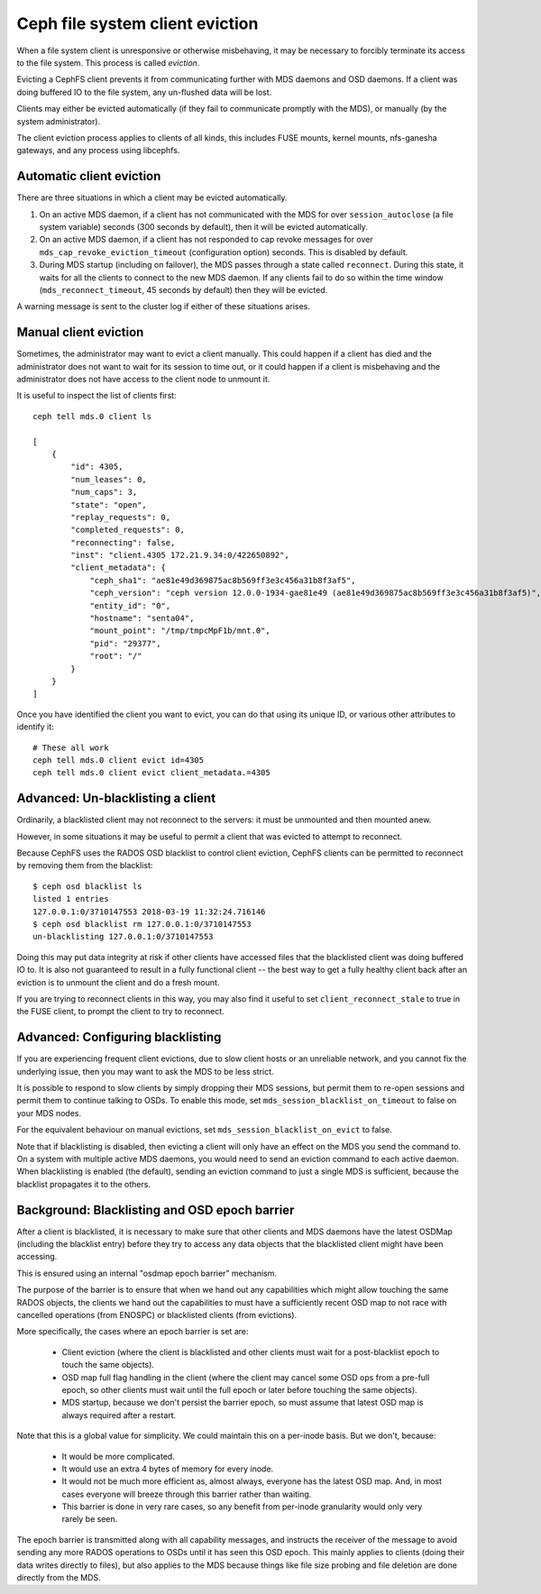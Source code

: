 
================================
Ceph file system client eviction
================================

When a file system client is unresponsive or otherwise misbehaving, it
may be necessary to forcibly terminate its access to the file system.  This
process is called *eviction*.

Evicting a CephFS client prevents it from communicating further with MDS
daemons and OSD daemons.  If a client was doing buffered IO to the file system,
any un-flushed data will be lost.

Clients may either be evicted automatically (if they fail to communicate
promptly with the MDS), or manually (by the system administrator).

The client eviction process applies to clients of all kinds, this includes
FUSE mounts, kernel mounts, nfs-ganesha gateways, and any process using
libcephfs.

Automatic client eviction
=========================

There are three situations in which a client may be evicted automatically.

#. On an active MDS daemon, if a client has not communicated with the MDS for over
   ``session_autoclose`` (a file system variable) seconds (300 seconds by
   default), then it will be evicted automatically.

#. On an active MDS daemon, if a client has not responded to cap revoke messages
   for over ``mds_cap_revoke_eviction_timeout`` (configuration option) seconds.
   This is disabled by default.

#. During MDS startup (including on failover), the MDS passes through a
   state called ``reconnect``.  During this state, it waits for all the
   clients to connect to the new MDS daemon.  If any clients fail to do
   so within the time window (``mds_reconnect_timeout``, 45 seconds by default)
   then they will be evicted.

A warning message is sent to the cluster log if either of these situations
arises.

Manual client eviction
======================

Sometimes, the administrator may want to evict a client manually.  This
could happen if a client has died and the administrator does not
want to wait for its session to time out, or it could happen if
a client is misbehaving and the administrator does not have access to
the client node to unmount it.

It is useful to inspect the list of clients first:

::

    ceph tell mds.0 client ls

    [
        {
            "id": 4305,
            "num_leases": 0,
            "num_caps": 3,
            "state": "open",
            "replay_requests": 0,
            "completed_requests": 0,
            "reconnecting": false,
            "inst": "client.4305 172.21.9.34:0/422650892",
            "client_metadata": {
                "ceph_sha1": "ae81e49d369875ac8b569ff3e3c456a31b8f3af5",
                "ceph_version": "ceph version 12.0.0-1934-gae81e49 (ae81e49d369875ac8b569ff3e3c456a31b8f3af5)",
                "entity_id": "0",
                "hostname": "senta04",
                "mount_point": "/tmp/tmpcMpF1b/mnt.0",
                "pid": "29377",
                "root": "/"
            }
        }
    ]
    


Once you have identified the client you want to evict, you can
do that using its unique ID, or various other attributes to identify it:

::
    
    # These all work
    ceph tell mds.0 client evict id=4305
    ceph tell mds.0 client evict client_metadata.=4305


Advanced: Un-blacklisting a client
==================================

Ordinarily, a blacklisted client may not reconnect to the servers: it
must be unmounted and then mounted anew.

However, in some situations it may be useful to permit a client that
was evicted to attempt to reconnect.

Because CephFS uses the RADOS OSD blacklist to control client eviction,
CephFS clients can be permitted to reconnect by removing them from
the blacklist:

::

    $ ceph osd blacklist ls
    listed 1 entries
    127.0.0.1:0/3710147553 2018-03-19 11:32:24.716146
    $ ceph osd blacklist rm 127.0.0.1:0/3710147553
    un-blacklisting 127.0.0.1:0/3710147553


Doing this may put data integrity at risk if other clients have accessed
files that the blacklisted client was doing buffered IO to.  It is also not
guaranteed to result in a fully functional client -- the best way to get
a fully healthy client back after an eviction is to unmount the client
and do a fresh mount.

If you are trying to reconnect clients in this way, you may also
find it useful to set ``client_reconnect_stale`` to true in the
FUSE client, to prompt the client to try to reconnect.

Advanced: Configuring blacklisting
==================================

If you are experiencing frequent client evictions, due to slow
client hosts or an unreliable network, and you cannot fix the underlying
issue, then you may want to ask the MDS to be less strict.

It is possible to respond to slow clients by simply dropping their
MDS sessions, but permit them to re-open sessions and permit them
to continue talking to OSDs.  To enable this mode, set
``mds_session_blacklist_on_timeout`` to false on your MDS nodes.

For the equivalent behaviour on manual evictions, set
``mds_session_blacklist_on_evict`` to false.

Note that if blacklisting is disabled, then evicting a client will
only have an effect on the MDS you send the command to.  On a system
with multiple active MDS daemons, you would need to send an
eviction command to each active daemon.  When blacklisting is enabled 
(the default), sending an eviction command to just a single
MDS is sufficient, because the blacklist propagates it to the others.

.. _background_blacklisting_and_osd_epoch_barrier:

Background: Blacklisting and OSD epoch barrier
==============================================

After a client is blacklisted, it is necessary to make sure that
other clients and MDS daemons have the latest OSDMap (including
the blacklist entry) before they try to access any data objects
that the blacklisted client might have been accessing.

This is ensured using an internal "osdmap epoch barrier" mechanism.

The purpose of the barrier is to ensure that when we hand out any
capabilities which might allow touching the same RADOS objects, the
clients we hand out the capabilities to must have a sufficiently recent
OSD map to not race with cancelled operations (from ENOSPC) or
blacklisted clients (from evictions).

More specifically, the cases where an epoch barrier is set are:

 * Client eviction (where the client is blacklisted and other clients
   must wait for a post-blacklist epoch to touch the same objects).
 * OSD map full flag handling in the client (where the client may
   cancel some OSD ops from a pre-full epoch, so other clients must
   wait until the full epoch or later before touching the same objects).
 * MDS startup, because we don't persist the barrier epoch, so must
   assume that latest OSD map is always required after a restart.

Note that this is a global value for simplicity. We could maintain this on
a per-inode basis. But we don't, because:

 * It would be more complicated.
 * It would use an extra 4 bytes of memory for every inode.
 * It would not be much more efficient as, almost always, everyone has
   the latest OSD map. And, in most cases everyone will breeze through this
   barrier rather than waiting.
 * This barrier is done in very rare cases, so any benefit from per-inode
   granularity would only very rarely be seen.

The epoch barrier is transmitted along with all capability messages, and
instructs the receiver of the message to avoid sending any more RADOS
operations to OSDs until it has seen this OSD epoch.  This mainly applies
to clients (doing their data writes directly to files), but also applies
to the MDS because things like file size probing and file deletion are
done directly from the MDS.
